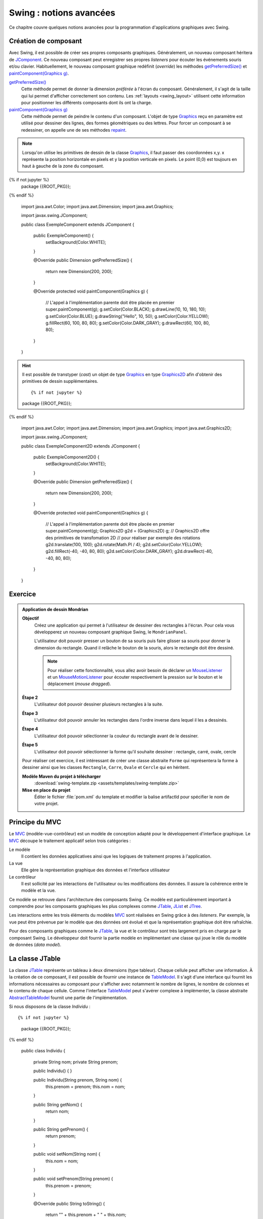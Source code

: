 Swing : notions avancées
########################

Ce chapitre couvre quelques notions avancées pour la programmation d'applications
graphiques avec Swing.

Création de composant
*********************

Avec Swing, il est possible de créer ses propres composants graphiques. Généralement,
un nouveau composant héritera de JComponent_. Ce nouveau composant peut enregistrer
ses propres *listeners* pour écouter les événements souris et/ou clavier.
Habituellement, le nouveau composant graphique redéfinit (*override*) les méthodes
`getPreferredSize()`_ et `paintComponent(Graphics g)`_.

`getPreferredSize()`_
  Cette méthode permet de donner la dimension *préférée* à l'écran du composant.
  Généralement, il s'agit de la taille qui lui permet d'afficher correctement
  son contenu. Les :ref:`layouts <swing_layout>` utilisent cette information
  pour positionner les différents composants dont ils ont la charge.

`paintComponent(Graphics g)`_
  Cette méthode permet de peindre le contenu d'un composant. L'objet de type Graphics_
  reçu en paramètre est utilisé pour dessiner des lignes, des formes géométriques
  ou des lettres. Pour forcer un composant à se redessiner, on appelle une de
  ses méthodes repaint_.

.. note::

  Lorsqu'on utilise les primitives de dessin de la classe Graphics_, il faut
  passer des coordonnées x,y. x représente la position horizontale en pixels et
  y la position verticale en pixels. Le point (0,0) est toujours en haut à gauche
  de la zone du composant.

.. code-block:: java
  :caption: Exemple d'un composant Swing

{% if not jupyter %}
  package {{ROOT_PKG}};
{% endif %}

  import java.awt.Color;
  import java.awt.Dimension;
  import java.awt.Graphics;

  import javax.swing.JComponent;

  public class ExempleComponent extends JComponent {

    public ExempleComponent() {
       setBackground(Color.WHITE);
    }

    @Override
    public Dimension getPreferredSize() {
      return new Dimension(200, 200);
    }

    @Override
    protected void paintComponent(Graphics g) {
      // L'appel à l'implémentation parente doit être placée en premier
      super.paintComponent(g);
      g.setColor(Color.BLACK);
      g.drawLine(10, 10, 180, 10);
      g.setColor(Color.BLUE);
      g.drawString("Hello", 10, 50);
      g.setColor(Color.YELLOW);
      g.fillRect(60, 100, 80, 80);
      g.setColor(Color.DARK_GRAY);
      g.drawRect(60, 100, 80, 80);
    }

  }

.. hint::

  Il est possible de transtyper (*cast*) un objet de type Graphics_ en
  type Graphics2D_ afin d'obtenir des primitives de dessin supplémentaires.

  ::

  {% if not jupyter %}
  package {{ROOT_PKG}};
{% endif %}

    import java.awt.Color;
    import java.awt.Dimension;
    import java.awt.Graphics;
    import java.awt.Graphics2D;

    import javax.swing.JComponent;

    public class ExempleComponent2D extends JComponent {

      public ExempleComponent2D() {
         setBackground(Color.WHITE);
      }

      @Override
      public Dimension getPreferredSize() {
        return new Dimension(200, 200);
      }

      @Override
      protected void paintComponent(Graphics g) {
        // L'appel à l'implémentation parente doit être placée en premier
        super.paintComponent(g);
        Graphics2D g2d = (Graphics2D) g;
        // Graphics2D offre des primitives de transfomation 2D
        // pour réaliser par exemple des rotations
        g2d.translate(100, 100);
        g2d.rotate(Math.PI / 4);
        g2d.setColor(Color.YELLOW);
        g2d.fillRect(-40, -40, 80, 80);
        g2d.setColor(Color.DARK_GRAY);
        g2d.drawRect(-40, -40, 80, 80);
      }

    }


Exercice
********

.. admonition:: Application de dessin Mondrian
  :class: hint

  **Objectif**
    Créez une application qui permet à l'utilisateur de dessiner des rectangles
    à l'écran. Pour cela vous développerez un nouveau composant graphique Swing,
    le ``MondrianPanel``.

    L'utilisateur doit pouvoir presser un bouton de sa souris puis faire glisser
    sa souris pour donner la dimension du rectangle. Quand il relâche le bouton
    de la souris, alors le rectangle doit être dessiné.

    .. note::

      Pour réaliser cette fonctionnalité, vous allez avoir besoin de déclarer
      un MouseListener_ et un MouseMotionListener_ pour écouter respectivement
      la pression sur le bouton et le déplacement (*mouse dragged*).

  **Étape 2**
    L'utilisateur doit pouvoir dessiner plusieurs rectangles à la suite.

  **Étape 3**
    L'utilisateur doit pouvoir annuler les rectangles dans l'ordre inverse
    dans lequel il les a dessinés.

  **Étape 4**
    L'utilisateur doit pouvoir sélectionner la couleur du rectangle avant
    de le dessiner.

  **Étape 5**
    L'utilisateur doit pouvoir sélectionner la forme qu'il souhaite dessiner :
    rectangle, carré, ovale, cercle

  Pour réaliser cet exercice, il est intéressant de créer une classe abstraite
  ``Forme`` qui représentera la forme à dessiner ainsi que les classes
  ``Rectangle``, ``Carre``, ``Ovale`` et ``Cercle`` qui en héritent.

  **Modèle Maven du projet à télécharger**
    :download:`swing-template.zip <assets/templates/swing-template.zip>`

  **Mise en place du projet**
    Éditer le fichier :file:`pom.xml` du template et modifier la balise
    artifactId pour spécifier le nom de votre projet.

Principe du MVC
***************

Le MVC_ (modèle-vue-contrôleur) est un modèle de conception adapté pour le
développement d'interface graphique. Le MVC_ découpe le traitement applicatif
selon trois catégories :

Le modèle
  Il contient les données applicatives ainsi que les logiques de traitement
  propres à l'application.
La vue
  Elle gère la représentation graphique des données et l'interface utilisateur
Le contrôleur
  Il est sollicité par les interactions de l'utilisateur ou les modifications
  des données. Il assure la cohérence entre le modèle et la vue.

Ce modèle se retrouve dans l'architecture des composants Swing. Ce modèle est
particulièrement important à comprendre pour les composants graphiques les plus complexes
comme JTable_, JList_ et JTree_.

Les interactions entre les trois éléments du modèles MVC_ sont réalisées en Swing
grâce à des *listeners*. Par exemple, la vue peut être prévenue par le modèle
que des données ont évolué et que la représentation graphique doit être
rafraîchie.

Pour des composants graphiques comme le JTable_, la vue et le contrôleur sont
très largement pris en charge par le composant Swing. Le développeur doit fournir
la partie modèle en implémentant une classe qui joue le rôle du modèle de données
(*data model*).

La classe JTable
****************

La classe JTable_ représente un tableau à deux dimensions (type tableur). Chaque
cellule peut afficher une information. À la création de ce composant, il est
possible de fournir une instance de TableModel_. Il s'agit d'une interface
qui fournit les informations nécessaires au composant pour s'afficher avec notamment
le nombre de lignes, le nombre de colonnes et le contenu de chaque cellule.
Comme l'interface TableModel_ peut s'avérer complexe à implémenter, la
classe abstraite AbstractTableModel_ fournit une partie de l'implémentation.

Si nous disposons de la classe *Individu* :

::

{% if not jupyter %}
  package {{ROOT_PKG}};
{% endif %}

  public class Individu {

    private String nom;
    private String prenom;

    public Individu() {
    }

    public Individu(String prenom, String nom) {
      this.prenom = prenom;
      this.nom = nom;
    }

    public String getNom() {
      return nom;
    }

    public String getPrenom() {
      return prenom;
    }

    public void setNom(String nom) {
      this.nom = nom;
    }

    public void setPrenom(String prenom) {
      this.prenom = prenom;
    }

    @Override
    public String toString() {
      return "" + this.prenom + " " + this.nom;
    }
  }

Nous pouvons créer une application Swing qui va afficher une liste d'individus
à l'aide d'une JTable_. Dans notre application, il est possible de :

* ajouter des individus à la liste
* modifier le nom et le prénom de chaque individu
* mettre automatiquement en majuscule la première lettre du nom et du prénom de
  chaque individu de la liste

Nous créons une implémentation de TableModel_ que nous appelons *IndividuTableModel* :

.. code-block:: java
  :linenos:

  package {{ROOT_PKG}}.gui;

  import java.util.ArrayList;
  import java.util.Arrays;
  import java.util.List;

  import javax.swing.table.AbstractTableModel;

  import {{ROOT_PKG}}.Individu;

  public class IndividuTableModel extends AbstractTableModel {

    private static final int COLONNE_NOM = 0;
    private static final int COLONNE_PRENOM = 1;

    private List<Individu> individus = new ArrayList<>();

    public IndividuTableModel(Individu ...individus) {
      this.individus.addAll(Arrays.asList(individus));
    }

    @Override
    public String getColumnName(int columnIndex) {
      switch (columnIndex) {
      case COLONNE_NOM:
        return "Nom";
      case COLONNE_PRENOM:
        return "Prénom";
      default:
        return "";
      }
    }

    @Override
    public int getColumnCount() {
      return 2;
    }

    @Override
    public int getRowCount() {
      return individus.size();
    }

    @Override
    public boolean isCellEditable(int rowIndex, int columnIndex) {
      return true;
    }

    @Override
    public void setValueAt(Object aValue, int rowIndex, int columnIndex) {
      switch (columnIndex) {
      case COLONNE_NOM:
        individus.get(rowIndex).setNom(aValue.toString());
        break;
      case COLONNE_PRENOM:
        individus.get(rowIndex).setPrenom(aValue.toString());
        break;
      }
    }

    @Override
    public Object getValueAt(int rowIndex, int columnIndex) {
      switch (columnIndex) {
      case COLONNE_NOM:
        return individus.get(rowIndex).getNom();
      case COLONNE_PRENOM:
        return individus.get(rowIndex).getPrenom();
      default:
        return "";
      }
    }

    public void addIndividu(Individu u) {
      this.individus.add(u);
      this.fireTableRowsInserted(this.individus.size()-1, this.individus.size()-1);
    }

    public void addIndividu() {
      this.addIndividu(new Individu());
    }

    public void fixMajuscule() {
      int rowIndex = 0;
      for (Individu individu : individus) {
        individu.setNom(fixMajuscule(individu.getNom(), rowIndex, COLONNE_NOM));
        individu.setPrenom(fixMajuscule(individu.getPrenom(), rowIndex, COLONNE_PRENOM));
        ++rowIndex;
      }
    }

    public List<Individu> getIndividus() {
      return individus;
    }

    private String fixMajuscule(String value, int rowIndex, int columnIndex) {
      if (value == null || value.length() == 0) {
        return value;
      }

      if (Character.isLowerCase(value.charAt(0))) {
        this.fireTableCellUpdated(rowIndex, columnIndex);
        return value.substring(0, 1).toUpperCase() + value.substring(1);
      }
      return value;
    }

  }

La classe *IndividuTableModel* hérite de AbstractTableModel_ qui implémente déjà
une bonne partie de l'interface TableModel_. Notre classe redéfinit des méthodes
comme getColumnName_, getColumnCount_ et getRowCount_ pour fournir à la vue
les informations nécessaires pour connaître le nom de chaque colonne, leur nombre
et le nombre de lignes. Le modèle maintient en interne une liste d'instances
de *Indidivu*. La seule méthode que nous devons impérativement implémenter est
getValueAt_ (ligne 62). Elle permet à la vue de connaître la valeur d'une cellule
du tableau à afficher. Afin d'autoriser la modification du nom et du prénom
depuis la vue, nous devons également implémenter la méthode setValueAt_ (ligne 50)
afin que de traiter les informations qui nous seront fournies à travers la vue.

Le modèle fournit également ses propres méthodes pour modifier la liste des
individus. Ainsi les méthodes *addIndividu* (lignes 73 et 82) permettent d'ajouter
un individu à la liste. Quant à la méthode fixMajuscule (ligne 95), elle permet
de corriger, si nécessaire, la première lettre du nom et du prénom pour la passer
en majuscule. Ces méthodes modifient donc l'état du modèle. Lorsque le modèle
change, il doit en avertir la vue afin que celle-ci puisse rafraîchir les
données à l'écran. La classe abstraite AbstractTableModel_ fournit une gestion
de *listeners* spécialisés. Lorsqu'un objet implémentant TableModel_ est associé à un composant
JTable_, ce dernier enregistre plusieurs *listeners* auprès du modèle pour
être prévenu des modifications éventuelles du modèle. Pour notifier de ces modifications
une classe qui hérite de AbstractTableModel_ doit appeler les méthodes
fireTableCellUpdated_, fireTableDataChanged_, fireTableRowsDeleted_, fireTableRowsInserted_
fireTableRowsUpdated_ ou fireTableStructureChanged_ selon le type de modifications
qui ont eu lieu sur le modèle.

Pour notre implémentation, à la ligne 75, nous appelons la méthode fireTableRowsInserted_
pour signaler à la vue qu'une nouvelle ligne a été ajoutée et à la ligne 101,
nous appelons la méthode fireTableCellUpdated_ pour signaler que le contenu
d'une cellule a changé.

Enfin, la classe *IndividuTableur* représente la fenêtre de l'application contenant
le composant JTable_ :

.. code-block:: java
  :linenos:

  package {{ROOT_PKG}}.gui;

  import java.awt.event.ActionEvent;
  import java.awt.event.ActionListener;

  import javax.swing.JFrame;
  import javax.swing.JMenu;
  import javax.swing.JMenuBar;
  import javax.swing.JMenuItem;
  import javax.swing.JScrollPane;
  import javax.swing.JTable;
  import javax.swing.WindowConstants;

  import {{ROOT_PKG}}.Individu;

  public class IndividuTableur extends JFrame {

    private IndividuTableModel individuModel;

    @Override
    protected void frameInit() {
      super.frameInit();
      this.setDefaultCloseOperation(WindowConstants.EXIT_ON_CLOSE);
      this.setTitle("Table des individus");

      this.setJMenuBar(new JMenuBar());
      this.getJMenuBar().add(createMenu());

      this.individuModel = new IndividuTableModel();
      this.add(new JScrollPane(new JTable(individuModel)));

      this.setSize(800, 600);
    }

    private JMenu createMenu() {
      JMenu menu = new JMenu("Individus");
      menu.add(new JMenuItem("Ajouter")).addActionListener(new ActionListener() {
        @Override
        public void actionPerformed(ActionEvent e) {
          individuModel.addIndividu();
        }
      });
      menu.add(new JMenuItem("Corriger Maj.")).addActionListener(new ActionListener() {
        @Override
        public void actionPerformed(ActionEvent e) {
          individuModel.fixMajuscule();
        }
      });
      menu.add(new JMenuItem("Imprimer")).addActionListener(new ActionListener() {
        @Override
        public void actionPerformed(ActionEvent e) {
          imprimer();
        }
      });
      menu.addSeparator();
      menu.add(new JMenuItem("Fermer")).addActionListener(new ActionListener() {
        @Override
        public void actionPerformed(ActionEvent e) {
          dispose();
        }
      });
      return menu;
    }

    private void imprimer() {
      individuModel.getIndividus().forEach(System.out::println);
    }

    public void addIndividu(Individu u) {
      this.individuModel.addIndividu(u);
    }

    public static void main(String[] args) {
      IndividuTableur window = new IndividuTableur();

      window.addIndividu(new Individu("John", "Doe"));
      window.addIndividu(new Individu("Anabella", "Doe"));
      window.addIndividu(new Individu("jean", "dupond"));

      window.setLocationRelativeTo(null);
      window.setVisible(true);
    }

  }

À la ligne 29, nous créons l'instance de *IndividuTableModel* et nous l'associons
à une instance de JTable_. Des lignes 37 à 61, nous créons des entrées de menu
pour permettre à l'utilisateur d'interagir. Certaines des actions appellent des
méthodes du modèle qui le modifie et qui déclencherons un événement en direction
de la vue qui n'aura plus qu'à se rafraîchir.

Dans Swing, il existe d'autres composants de haut niveau qui reprennent le modèle
du MVC_ pour permettre de gérer des représentations complexes de données comme la
JList_ pour afficher une liste d'éléments ou le JTree_ pour gérer des représentations
arborescentes de données.


.. todo::

  * Principe du Worker thread

.. _JComponent: https://docs.oracle.com/javase/8/docs/api/javax/swing/JComponent.html
.. _getPreferredSize(): https://docs.oracle.com/javase/8/docs/api/javax/swing/JComponent.html#getPreferredSize--
.. _paintComponent(Graphics g): https://docs.oracle.com/javase/8/docs/api/javax/swing/JComponent.html#paintComponent-java.awt.Graphics-
.. _Graphics: https://docs.oracle.com/javase/8/docs/api/java/awt/Graphics.html
.. _Graphics2D: https://docs.oracle.com/javase/8/docs/api/java/awt/Graphics2D.html
.. _repaint: https://docs.oracle.com/javase/8/docs/api/java/awt/Component.html#repaint--
.. _MVC: https://fr.wikipedia.org/wiki/Mod%C3%A8le-vue-contr%C3%B4leur
.. _JTable: https://docs.oracle.com/javase/8/docs/api/javax/swing/JTable.html
.. _JTree: https://docs.oracle.com/javase/8/docs/api/javax/swing/JTree.html
.. _JList: https://docs.oracle.com/javase/8/docs/api/javax/swing/JList.html
.. _TableModel: https://docs.oracle.com/javase/8/docs/api/javax/swing/table/TableModel.html
.. _AbstractTableModel: https://docs.oracle.com/javase/8/docs/api/javax/swing/table/AbstractTableModel.html
.. _getColumnName: https://docs.oracle.com/javase/8/docs/api/javax/swing/table/TableModel.html#getColumnName-int-
.. _getRowCount: https://docs.oracle.com/javase/8/docs/api/javax/swing/table/TableModel.html#getRowCount--
.. _getColumnCount: https://docs.oracle.com/javase/8/docs/api/javax/swing/table/TableModel.html#getRowCount--
.. _getValueAt: https://docs.oracle.com/javase/8/docs/api/javax/swing/table/TableModel.html#getRowCount--
.. _setValueAt: https://docs.oracle.com/javase/8/docs/api/javax/swing/table/TableModel.html#setValueAt-java.lang.Object-int-int-
.. _fireTableCellUpdated: https://docs.oracle.com/javase/8/docs/api/javax/swing/table/AbstractTableModel.html#fireTableCellUpdated-int-int-
.. _fireTableDataChanged: https://docs.oracle.com/javase/8/docs/api/javax/swing/table/AbstractTableModel.html#fireTableDataChanged--
.. _fireTableRowsDeleted: https://docs.oracle.com/javase/8/docs/api/javax/swing/table/AbstractTableModel.html#fireTableRowsDeleted-int-int-
.. _fireTableRowsInserted: https://docs.oracle.com/javase/8/docs/api/javax/swing/table/AbstractTableModel.html#fireTableRowsInserted-int-int-
.. _fireTableRowsUpdated: https://docs.oracle.com/javase/8/docs/api/javax/swing/table/AbstractTableModel.html#fireTableRowsUpdated-int-int-
.. _fireTableStructureChanged: https://docs.oracle.com/javase/8/docs/api/javax/swing/table/AbstractTableModel.html#fireTableStructureChanged--
.. _MouseListener: https://docs.oracle.com/javase/8/docs/api/java/awt/event/MouseListener.html
.. _MouseMotionListener: https://docs.oracle.com/javase/8/docs/api/java/awt/event/MouseMotionListener.html

